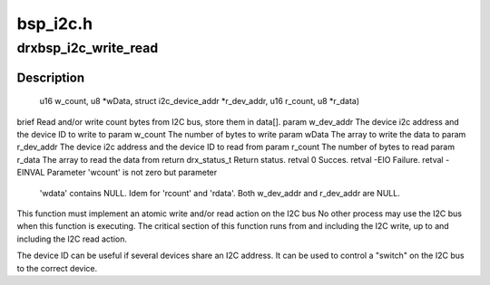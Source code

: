 .. -*- coding: utf-8; mode: rst -*-

=========
bsp_i2c.h
=========



.. _xref_drxbsp_i2c_write_read:

drxbsp_i2c_write_read
=====================

.. c:function:: drx_status_t drxbsp_i2c_write_read (struct i2c_device_addr * w_dev_addr, u16 w_count, u8 * w_data, struct i2c_device_addr * r_dev_addr, u16 r_count, u8 * r_data)

    

    :param struct i2c_device_addr * w_dev_addr:

        _undescribed_

    :param u16 w_count:

        _undescribed_

    :param u8 * w_data:

        _undescribed_

    :param struct i2c_device_addr * r_dev_addr:

        _undescribed_

    :param u16 r_count:

        _undescribed_

    :param u8 * r_data:

        _undescribed_



Description
-----------

                                      u16 w_count,
                                      u8 *wData,
                                      struct i2c_device_addr *r_dev_addr,
                                      u16 r_count,
                                      u8 *r_data)
\brief Read and/or write count bytes from I2C bus, store them in data[].
\param w_dev_addr The device i2c address and the device ID to write to
\param w_count   The number of bytes to write
\param wData    The array to write the data to
\param r_dev_addr The device i2c address and the device ID to read from
\param r_count   The number of bytes to read
\param r_data    The array to read the data from
\return drx_status_t Return status.
\retval 0 Succes.
\retval -EIO Failure.
\retval -EINVAL Parameter 'wcount' is not zero but parameter
                                      'wdata' contains NULL.
                                      Idem for 'rcount' and 'rdata'.
                                      Both w_dev_addr and r_dev_addr are NULL.


This function must implement an atomic write and/or read action on the I2C bus
No other process may use the I2C bus when this function is executing.
The critical section of this function runs from and including the I2C
write, up to and including the I2C read action.


The device ID can be useful if several devices share an I2C address.
It can be used to control a "switch" on the I2C bus to the correct device.


